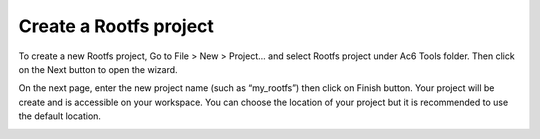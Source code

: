 =========================
Create a Rootfs project
=========================

To create a new Rootfs project, Go to File > New > Project... and select
Rootfs project under Ac6 Tools folder. Then click on the Next button to
open the wizard.

.. image:: ../images/gettingstarted/rootfs/rootfsimg1.png

On the next page, enter the new project name (such as “my_rootfs”) then
click on Finish button. Your project will be create and is accessible on
your workspace. You can choose the location of your project but it is
recommended to use the default location.

.. image:: ../images/gettingstarted/rootfs/rootfsimg1.png

